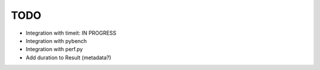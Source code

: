 TODO
====

* Integration with timeit: IN PROGRESS
* Integration with pybench
* Integration with perf.py
* Add duration to Result (metadata?)
